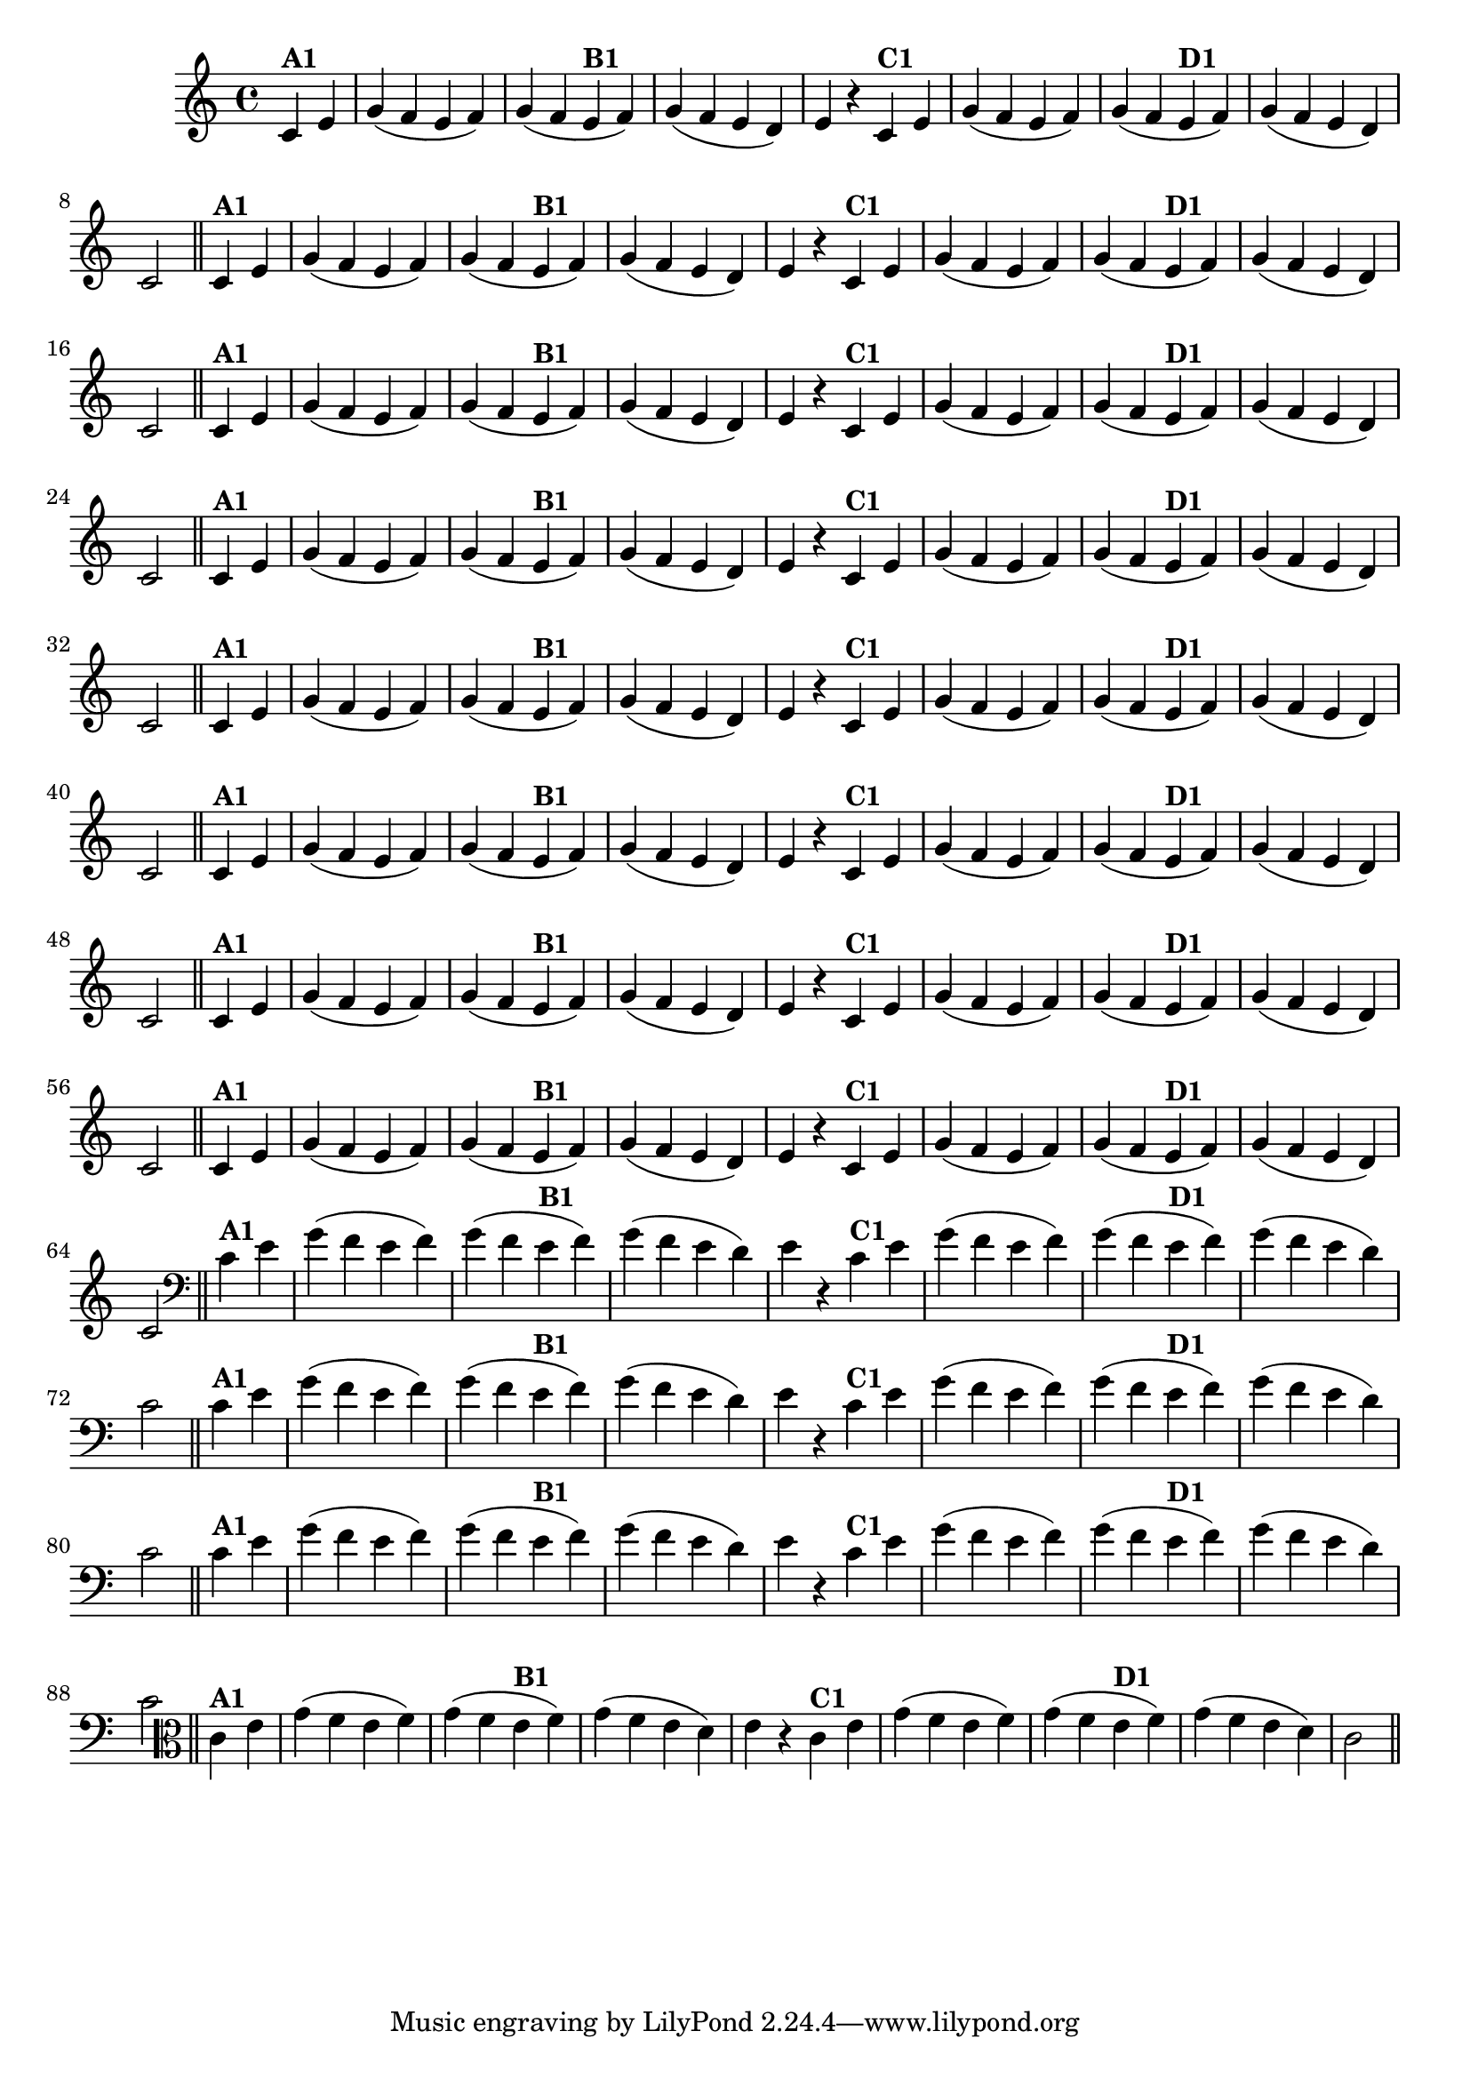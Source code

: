 % -*- coding: utf-8 -*-

\version "2.14.2"

%%#(set-global-staff-size 16)

%\header {  title = "24 - De Marré" }


\relative c'{
  \override Staff.TimeSignature #'style = #'()
  \time 4/4
  \partial 4*2 

                                % CLARINETE

  \tag #'cl {

    c4^\markup{\bold {"A1"}} e g( f e f) g( f
    e^\markup{\bold {"B1"}} f) g( f e d) e r
    c^\markup{\bold {"C1"}} e g( f e f) g( f
    e^\markup{\bold {"D1"}} f) g( f e d) c2 \bar "||"


  }

                                % FLAUTA

  \tag #'fl {

    c4^\markup{\bold {"A1"}} e g( f e f) g( f
    e^\markup{\bold {"B1"}} f) g( f e d) e r
    c^\markup{\bold {"C1"}} e g( f e f) g( f
    e^\markup{\bold {"D1"}} f) g( f e d) c2 \bar "||"


  }

                                % OBOÉ

  \tag #'ob {

    c4^\markup{\bold {"A1"}} e g( f e f) g( f
    e^\markup{\bold {"B1"}} f) g( f e d) e r
    c^\markup{\bold {"C1"}} e g( f e f) g( f
    e^\markup{\bold {"D1"}} f) g( f e d) c2 \bar "||"


  }

                                % SAX ALTO

  \tag #'saxa {

    c4^\markup{\bold {"A1"}} e g( f e f) g( f
    e^\markup{\bold {"B1"}} f) g( f e d) e r
    c^\markup{\bold {"C1"}} e g( f e f) g( f
    e^\markup{\bold {"D1"}} f) g( f e d) c2 \bar "||"


  }

                                % SAX TENOR

  \tag #'saxt {

    c4^\markup{\bold {"A1"}} e g( f e f) g( f
    e^\markup{\bold {"B1"}} f) g( f e d) e r
    c^\markup{\bold {"C1"}} e g( f e f) g( f
    e^\markup{\bold {"D1"}} f) g( f e d) c2 \bar "||"


  }

                                % SAX GENES

  \tag #'saxg {

    c4^\markup{\bold {"A1"}} e g( f e f) g( f
    e^\markup{\bold {"B1"}} f) g( f e d) e r
    c^\markup{\bold {"C1"}} e g( f e f) g( f
    e^\markup{\bold {"D1"}} f) g( f e d) c2 \bar "||"


  }

                                % TROMPETE

  \tag #'tpt {

    c4^\markup{\bold {"A1"}} e g( f e f) g( f
    e^\markup{\bold {"B1"}} f) g( f e d) e r
    c^\markup{\bold {"C1"}} e g( f e f) g( f
    e^\markup{\bold {"D1"}} f) g( f e d) c2 \bar "||"


  }

                                % TROMPA

  \tag #'tpa {

    c4^\markup{\bold {"A1"}} e g( f e f) g( f
    e^\markup{\bold {"B1"}} f) g( f e d) e r
    c^\markup{\bold {"C1"}} e g( f e f) g( f
    e^\markup{\bold {"D1"}} f) g( f e d) c2 \bar "||"


  }


                                % TROMBONE

  \tag #'tbn {
    \clef bass

    c4^\markup{\bold {"A1"}} e g( f e f) g( f
    e^\markup{\bold {"B1"}} f) g( f e d) e r
    c^\markup{\bold {"C1"}} e g( f e f) g( f
    e^\markup{\bold {"D1"}} f) g( f e d) c2 \bar "||"


  }

                                % TUBA MIB

  \tag #'tbamib {
    \clef bass

    c4^\markup{\bold {"A1"}} e g( f e f) g( f
    e^\markup{\bold {"B1"}} f) g( f e d) e r
    c^\markup{\bold {"C1"}} e g( f e f) g( f
    e^\markup{\bold {"D1"}} f) g( f e d) c2 \bar "||"


  }

                                % TUBA SIB

  \tag #'tbasib {
    \clef bass

    c4^\markup{\bold {"A1"}} e g( f e f) g( f
    e^\markup{\bold {"B1"}} f) g( f e d) e r
    c^\markup{\bold {"C1"}} e g( f e f) g( f
    e^\markup{\bold {"D1"}} f) g( f e d) c2 \bar "||"


  }

                                % VIOLA

  \tag #'vla {
    \clef alto

    c4^\markup{\bold {"A1"}} e g( f e f) g( f
    e^\markup{\bold {"B1"}} f) g( f e d) e r
    c^\markup{\bold {"C1"}} e g( f e f) g( f
    e^\markup{\bold {"D1"}} f) g( f e d) c2 \bar "||"


  }



                                % FINAL

}

                                %\header {piece = \markup{ \bold "Variação 1"}  }
